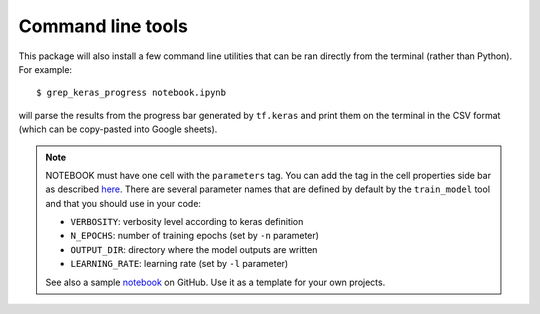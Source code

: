 ##################
Command line tools
##################

This package will also install a few command line utilities that can be ran directly from the terminal (rather than Python). For example::

    $ grep_keras_progress notebook.ipynb

will parse the results from the progress bar generated by ``tf.keras`` and print them on the terminal in the CSV format (which can be copy-pasted into Google sheets).

.. click:: tf_codage.cli.train_model:main
   :prog: train_model

.. note:: 
   NOTEBOOK must have one cell with the ``parameters`` tag. You can add the tag in the cell properties side bar as described `here <https://papermill.readthedocs.io/en/latest/usage-parameterize.html#jupyterlab-2-0>`_. There are several parameter names that are defined by default by the ``train_model`` tool and that you should use in your code:
   
   * ``VERBOSITY``: verbosity level according to keras definition
   * ``N_EPOCHS``: number of training epochs (set by ``-n`` parameter)
   * ``OUTPUT_DIR``: directory where the model outputs are written
   * ``LEARNING_RATE``: learning rate (set by ``-l`` parameter)

   See also a sample `notebook <https://github.com/24p11/automate_pmsi/blob/master/docs/notebooks/sample_model_notebook.ipynb>`_ on GitHub. Use it as a template for your own projects.

.. autoprogram:: tf_codage.cli.grep_keras_progress:parser
   :prog: grep_keras_progress

.. autoprogram:: tf_codage.cli.download_csv:parser
   :prog: download_hdfs_csv
